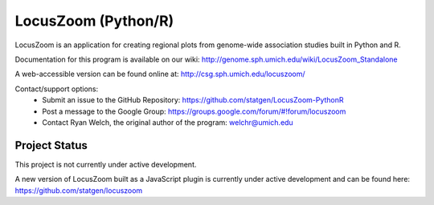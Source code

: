 LocusZoom (Python/R)
====================

LocusZoom is an application for creating regional plots from genome-wide association studies built in Python and R.

Documentation for this program is available on our wiki: http://genome.sph.umich.edu/wiki/LocusZoom_Standalone

A web-accessible version can be found online at: http://csg.sph.umich.edu/locuszoom/

Contact/support options:
 * Submit an issue to the GitHub Repository: https://github.com/statgen/LocusZoom-PythonR
 * Post a message to the Google Group: https://groups.google.com/forum/#!forum/locuszoom
 * Contact Ryan Welch, the original author of the program: welchr@umich.edu

Project Status
--------------

This project is not currently under active development.

A new version of LocusZoom built as a JavaScript plugin is currently under active development and can be found here: https://github.com/statgen/locuszoom

